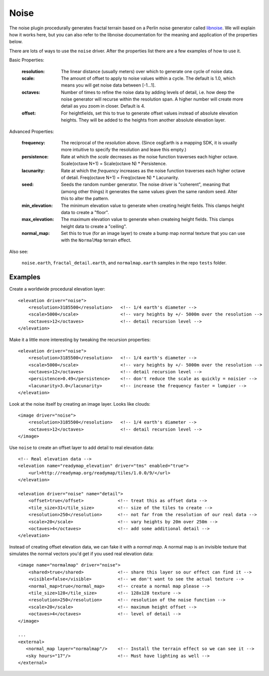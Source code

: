 Noise
==========================================
The noise plugin procedurally generates fractal terrain based on a Perlin noise generator called `libnoise`_.
We will explain how it works here, but you can also refer to the libnoise documentation for the meaning and
application of the properties below.

There are lots of ways to use the ``noise`` driver. After the properties list there are 
a few examples of how to use it.
       
Basic Properties:

    :resolution:        The linear distance (usually meters) over which to generate one cycle of
                        noise data.
    :scale:             The amount of offset to apply to noise values within a cycle. The default is
                        1.0, which means you will get noise data between [-1...1].
    :octaves:           Number of times to refine the noise data by adding levels of detail,
                        i.e. how deep the noise generator will recurse within the resolution span.
                        A higher number will create more detail as you zoom in closer. Default is 4.
    :offset:            For heightfields, set this to true to generate offset values instead of absolute
                        elevation heights. They will be added to the heights from another absolute
                        elevation layer.

Advanced Properties:

    :frequency:         The reciprocal of the *resolution* above. (Since osgEarth is a mapping SDK,
                        it is usually more intuitive to specify the resolution and leave this empty.)
    :persistence:       Rate at which the *scale* decreases as the noise function traverses each
                        higher octave. Scale(octave N+1) = Scale(octave N) * Persistence.
    :lacunarity:        Rate at which the *frequency* increases as the noise function traverses each
                        higher octave of detail. Freq(octave N+1) = Freq(octave N) * Lacunarity.
    :seed:              Seeds the random number generator. The noise driver is "coherent", meaning that
                        (among other things) it generates the same values given the same random
                        seed. Alter this to alter the pattern.
    :min_elevation:     The minimum elevation value to generate when creating height fields. This clamps
                        height data to create a "floor".
    :max_elevation:     The maximum elevation value to generate when createing height fields. This clamps
                        height data to create a "ceiling".
    :normal_map:        Set this to true (for an image layer) to create a bump map normal texture that you
                        can use with the ``NormalMap`` terrain effect.

Also see:

    ``noise.earth``, ``fractal_detail.earth``, and ``normalmap.earth`` samples in the repo ``tests`` folder.


Examples
--------

Create a worldwide procedural elevation layer::

    <elevation driver="noise">
        <resolution>3185500</resolution>   <!-- 1/4 earth's diameter -->
        <scale>5000</scale>                <!-- vary heights by +/- 5000m over the resolution -->
        <octaves>12</octaves>              <!-- detail recursion level -->
    </elevation>

Make it a little more interesting by tweaking the recursion properties::

    <elevation driver="noise">
        <resolution>3185500</resolution>   <!-- 1/4 earth's diameter -->
        <scale>5000</scale>                <!-- vary heights by +/- 5000m over the resolution -->
        <octaves>12</octaves>              <!-- detail recursion level -->
        <persistence>0.49</persistence>    <!-- don't reduce the scale as quickly = noisier -->
        <lacunarity>3.0</lacunarity>       <!-- increase the frequency faster = lumpier -->
    </elevation>

Look at the noise itself by creating an image layer. Looks like clouds::

    <image driver="noise">
        <resolution>3185500</resolution>   <!-- 1/4 earth's diameter -->
        <octaves>12</octaves>              <!-- detail recursion level -->
    </image>

Use ``noise`` to create an offset layer to add detail to real elevation data::

    <!-- Real elevation data -->
    <elevation name="readymap_elevation" driver="tms" enabled="true">
        <url>http://readymap.org/readymap/tiles/1.0.0/9/</url>
    </elevation>
    
    <elevation driver="noise" name="detail">
        <offset>true</offset>             <!-- treat this as offset data -->
        <tile_size>31</tile_size>         <!-- size of the tiles to create -->
        <resolution>250</resolution>      <!-- not far from the resolution of our real data -->
        <scale>20</scale>                 <!-- vary heights by 20m over 250m -->
        <octaves>4</octaves>              <!-- add some additional detail -->
    </elevation>

Instead of creating offset elevation data, we can fake it with a *normal map*. A normal map
is an invisible texture that simulates the normal vectors you'd get if you used real 
elevation data::

    <image name="normalmap" driver="noise">
        <shared>true</shared>             <!-- share this layer so our effect can find it -->
        <visible>false</visible>          <!-- we don't want to see the actual texture -->
        <normal_map>true</normal_map>     <!-- create a normal map please -->
        <tile_size>128</tile_size>        <!-- 128x128 texture -->
        <resolution>250</resolution>      <!-- resolution of the noise function -->
        <scale>20</scale>                 <!-- maximum height offset -->
        <octaves>4</octaves>              <!-- level of detail -->
    </image>
    
    ...
    <external>
       <normal_map layer="normalmap"/>    <!-- Install the terrain effect so we can see it -->
       <sky hours="17"/>                  <!-- Must have lighting as well -->
    </external>



.. _libnoise:           http://libnoise.sourceforge.net/
